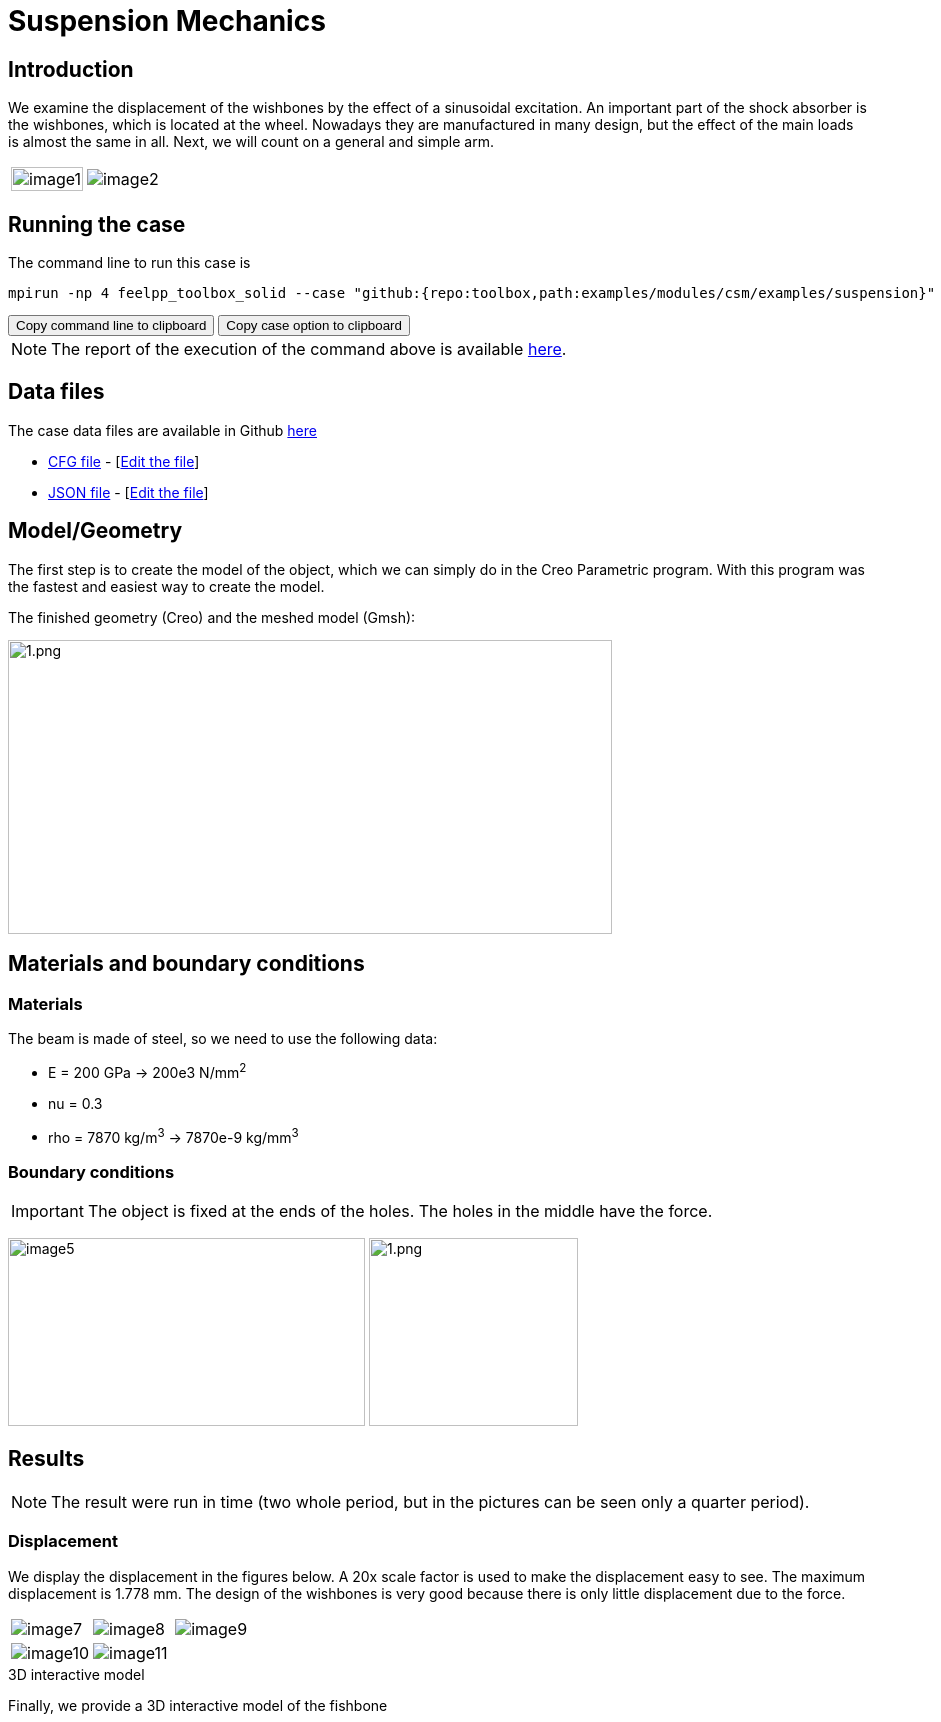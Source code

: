 = Suspension Mechanics
:page-vtkjs: true
:uri-data: https://github.com/feelpp/toolbox/blob/master/examples/modules/csm/examples
:uri-data-edit: https://github.com/feelpp/toolbox/edit/master/examples/modules/csm/examples
:imagesprefix: 
ifdef::env-github,env-browser,env-vscode[:imagesprefix: ../../assets/images/]

== Introduction

We examine the displacement of the wishbones by the effect of a sinusoidal excitation.
An important part of the shock absorber is the wishbones, which is located at the wheel.
Nowadays they are manufactured in many design, but the effect of the main loads is almost the same in all. Next, we will count on a general and simple arm.

[cols="40%,60%"]
|====
a| image:{imagesprefix}suspension/image1.jpeg[width=100%] a| image:{imagesprefix}suspension/image2.jpeg[]
|====

== Running the case

The command line to run this case is

[[command-line]]
[source,sh]
----
mpirun -np 4 feelpp_toolbox_solid --case "github:{repo:toolbox,path:examples/modules/csm/examples/suspension}"
----

++++
<button class="btn" data-clipboard-target="#command-line">
Copy command line to clipboard
</button>
<button class="btn" data-clipboard-text="github:{repo:toolbox,path:examples/modules/csm/examples/suspension}">
Copy case option to clipboard
</button>
++++

NOTE: The report of the execution of the command above is available xref:suspension/solid.information.adoc[here].

== Data files

The case data files are available in Github link:{uri-data}/suspension/[here]

* link:{uri-data}/suspension/suspension.cfg[CFG file] - [link:{uri-data-edit}/suspension/suspension.cfg[Edit the file]]
* link:{uri-data}/suspension/suspension.json[JSON file] - [link:{uri-data-edit}/suspension/suspension.json[Edit the file]]

== Model/Geometry

The first step is to create the model of the object, which we can simply do in the Creo Parametric program. With this program was the fastest and easiest way to create the model.

The finished geometry (Creo) and the meshed model (Gmsh):

image:suspension/image3.png[1.png,width=604,height=294]

== Materials and boundary conditions

=== Materials

The beam is made of steel, so we need to use the following data:

* E = 200 GPa -> 200e3 N/mm^2^
* nu = 0.3
* rho = 7870 kg/m^3^ -> 7870e-9 kg/mm^3^

=== Boundary conditions


IMPORTANT: The object is fixed at the ends of the holes. The holes in the middle have the force.

image:{imagesprefix}suspension/image5.png[width=357,height=188]
image:{imagesprefix}suspension/image6.png[1.png,width=209,height=188]

== Results

NOTE: The result were run in time (two whole period, but in the pictures can be seen only a quarter period).


=== Displacement

We display the displacement in the figures below. A 20x scale factor is used to make the displacement easy to see.
The maximum displacement is 1.778 mm. The design of the wishbones is very good because there is only little displacement due to the force.

|====
a| image:{imagesprefix}suspension/image7.png[] a| image:{imagesprefix}suspension/image8.png[] a| image:{imagesprefix}suspension/image9.png[]
a| image:{imagesprefix}suspension/image10.png[] a| image:{imagesprefix}suspension/image11.png[] | 
|====

.3D interactive model
****
Finally, we provide a 3D interactive model of the fishbone
++++

<div class="stretchy-wrapper-16_9">
<div id="vtkVisuSection1" style="margin: auto; width: 100%; height: 100%;      padding: 10px;"></div>
</div>
<script type="text/javascript">
feelppVtkJs.createSceneImporter( vtkVisuSection1, {
                                 fileURL: "https://girder.math.unistra.fr/api/v1/file/5ad4b768b0e9574027047d73/download",
                                 objects: { "deformation":[ { scene:"displacement" } ],
                                   "geometry":[ { scene:"geo",name:"solid" } ] }
                               } );
</script>

++++
****
